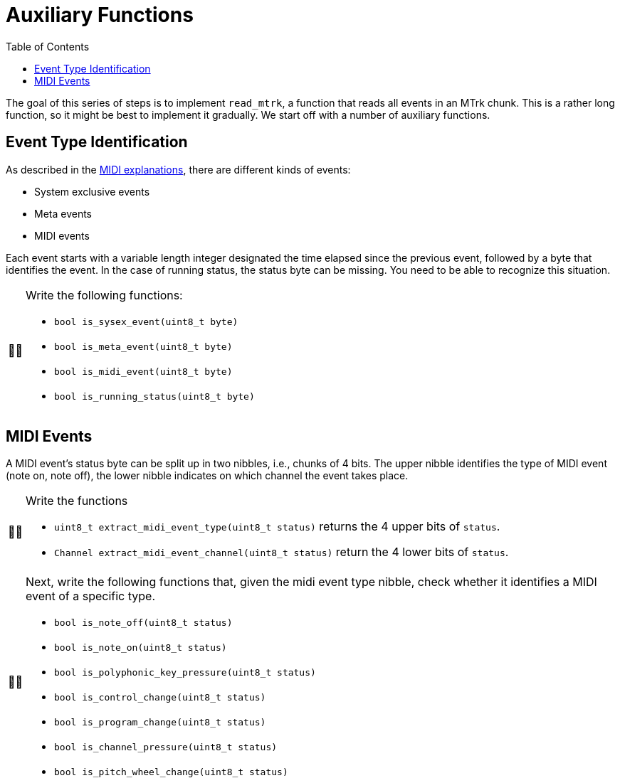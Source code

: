 :tip-caption: 💡
:note-caption: ℹ️
:important-caption: ⚠️
:task-caption: 👨‍🔧
:source-highlighter: rouge
:toc: left
:toclevels: 3
:experimental:
:nofooter:

= Auxiliary Functions

The goal of this series of steps is to implement `read_mtrk`, a function that reads all events in an MTrk chunk.
This is a rather long function, so it might be best to implement it gradually.
We start off with a number of auxiliary functions.

== Event Type Identification

As described in the <<../../../background-information/midi.asciidoc#mtrk,MIDI explanations>>, there are different kinds of events:

* System exclusive events
* Meta events
* MIDI events

Each event starts with a variable length integer designated the time elapsed since the previous event, followed by a byte that identifies the event.
In the case of running status, the status byte can be missing.
You need to be able to recognize this situation.

[NOTE,caption={task-caption}]
====
Write the following functions:

* `bool is_sysex_event(uint8_t byte)`
* `bool is_meta_event(uint8_t byte)`
* `bool is_midi_event(uint8_t byte)`
* `bool is_running_status(uint8_t byte)`
====

== MIDI Events

A MIDI event's status byte can be split up in two nibbles, i.e., chunks of 4 bits.
The upper nibble identifies the type of MIDI event (note on, note off), the lower nibble indicates on which channel the event takes place.

[NOTE,caption={task-caption}]
====
Write the functions

* `uint8_t extract_midi_event_type(uint8_t status)` returns the 4 upper bits of `status`.
* `Channel extract_midi_event_channel(uint8_t status)` return the 4 lower bits of `status`.
====

[NOTE,caption={task-caption}]
====
Next, write the following functions that, given the midi event type nibble, check whether it identifies a MIDI event of a specific type.

* `bool is_note_off(uint8_t status)`
* `bool is_note_on(uint8_t status)`
* `bool is_polyphonic_key_pressure(uint8_t status)`
* `bool is_control_change(uint8_t status)`
* `bool is_program_change(uint8_t status)`
* `bool is_channel_pressure(uint8_t status)`
* `bool is_pitch_wheel_change(uint8_t status)`
====

